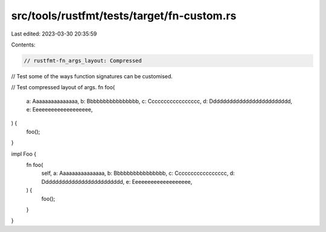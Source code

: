 src/tools/rustfmt/tests/target/fn-custom.rs
===========================================

Last edited: 2023-03-30 20:35:59

Contents:

.. code-block:: rs

    // rustfmt-fn_args_layout: Compressed
// Test some of the ways function signatures can be customised.

// Test compressed layout of args.
fn foo(
    a: Aaaaaaaaaaaaaaa, b: Bbbbbbbbbbbbbbbb, c: Ccccccccccccccccc, d: Ddddddddddddddddddddddddd,
    e: Eeeeeeeeeeeeeeeeeee,
) {
    foo();
}

impl Foo {
    fn foo(
        self, a: Aaaaaaaaaaaaaaa, b: Bbbbbbbbbbbbbbbb, c: Ccccccccccccccccc,
        d: Ddddddddddddddddddddddddd, e: Eeeeeeeeeeeeeeeeeee,
    ) {
        foo();
    }
}


